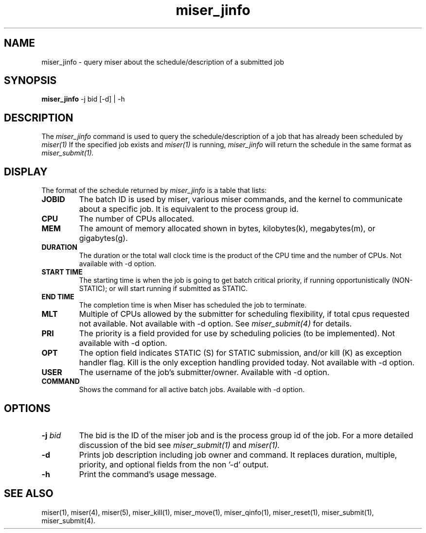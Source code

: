 .TH miser_jinfo 1
.SH NAME
miser_jinfo \- query miser about the schedule/description of a submitted job 
.SH SYNOPSIS
.nf
\f3miser_jinfo \f1 -j bid [-d] | -h
.fi
.SH DESCRIPTION
The
.I miser_jinfo
command is used to query the schedule/description of a job that has already 
been scheduled by 
.I miser(1)
If the specified job exists and 
.I miser(1) 
is running, 
.I miser_jinfo 
will return the schedule in the same format as 
.I miser_submit(1).
.SH DISPLAY
The format of the schedule returned by 
.I miser_jinfo 
is a table that lists:
.TP
.B JOBID
The batch ID is used by miser, various miser commands, and the kernel
to communicate about a specific job.  It is equivalent to the process
group id.
.TP
.B CPU
The number of CPUs allocated.
.TP
.B MEM
The amount of memory allocated shown in bytes, kilobytes(k), megabytes(m), 
or gigabytes(g).
.TP
.B DURATION
The duration or the total wall clock time is the product of the CPU time 
and the number of CPUs.  Not available with -d option.
.TP
.B START TIME
The starting time is when the job is going to get batch critical priority, 
if running opportunistically (NON-STATIC); or will start running if 
submitted as STATIC.
.TP
.B END TIME
The completion time is when Miser has scheduled the job to terminate. 
.TP
.B MLT
Multiple of CPUs allowed by the submitter for scheduling flexibility, if 
total cpus requested not available.  Not available with -d option.  See 
.I miser_submit(4)
for details.
.TP
.B PRI
The priority is a field provided for use by scheduling policies (to be 
implemented).  Not available with -d option.
.TP
.B OPT
The option field indicates STATIC (S) for STATIC submission, and/or kill 
(K) as exception handler flag.  Kill is the only exception handling 
provided today.  Not available with -d option.
.TP
.B USER
The username of the job's submitter/owner.  Available with -d option.
.TP
.B COMMAND
Shows the command for all active batch jobs.  Available with -d option.
.SH OPTIONS
.TP
.BI \-j " bid "
The bid is the ID of the miser job and is the process group id of the job.  
For a more detailed discussion of the bid see 
.I miser_submit(1) 
and 
.I miser(1).
.TP
.BI \-d
Prints job description including job owner and command.  It replaces duration,
multiple, priority, and optional fields from the non '-d' output.
.TP
.BI \-h
Print the command's usage message.
.SH "SEE ALSO"
miser(1),
miser(4),
miser(5),
miser_kill(1),
miser_move(1),
miser_qinfo(1),
miser_reset(1),
miser_submit(1),
miser_submit(4).
